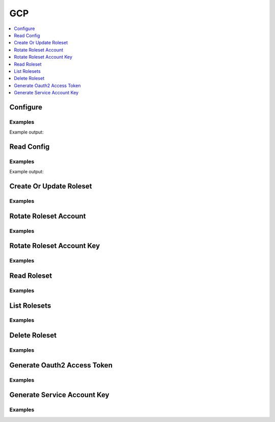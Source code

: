 GCP
===

.. contents::
   :local:
   :depth: 1

.. testsetup:: gcp_secrets

    from requests_mock import ANY

    client.sys.enable_secrets_engine('gcp')

    # mock out external calls that are difficult to support in test environments
    mock_urls = {
        'https://127.0.0.1:8200/v1/gcp/rolesets': 'LIST',
        'https://127.0.0.1:8200/v1/gcp/roleset/hvac-doctest': ANY,
        'https://127.0.0.1:8200/v1/gcp/roleset/hvac-doctest/rotate': 'POST',
        'https://127.0.0.1:8200/v1/gcp/roleset/hvac-doctest/rotate-key': 'POST',
        'https://127.0.0.1:8200/v1/gcp/token/hvac-doctest': 'GET',
        'https://127.0.0.1:8200/v1/gcp/key/hvac-doctest': 'POST',
    }
    for mock_url, method in mock_urls.items():
        mocker.register_uri(
            method=method,
            url=mock_url,
            json=dict(),
        )

Configure
---------

.. automethod:: hvac.api.secrets_engines.Gcp.configure
   :noindex:

Examples
````````

.. testcode:: gcp_secrets

    import hvac
    client = hvac.Client(url='https://127.0.0.1:8200')


    credentials = test_utils.load_config_file('example.jwt.json')
    configure_response = client.secrets.gcp.configure(
        credentials=credentials,
        max_ttl=3600,
    )
    print(configure_response)

Example output:

.. testoutput:: gcp_secrets

    <Response [204]>

Read Config
-----------

.. automethod:: hvac.api.secrets_engines.Gcp.read_config
   :noindex:

Examples
````````

.. testcode:: gcp_secrets

    import hvac
    client = hvac.Client(url='https://127.0.0.1:8200')

    read_config_response = client.secrets.gcp.read_config()
    print('Max TTL for GCP secrets engine set to: {max_ttl}'.format(max_ttl=read_config_response['data']['max_ttl']))

Example output:

.. testoutput:: gcp_secrets

    Max TTL for GCP secrets engine set to: 3600

Create Or Update Roleset
------------------------

.. automethod:: hvac.api.secrets_engines.Gcp.create_or_update_roleset
   :noindex:

Examples
````````

.. testcode:: gcp_secrets

    import hvac
    client = hvac.Client(url='https://127.0.0.1:8200')


    bindings = """
        resource "//cloudresourcemanager.googleapis.com/project/some-gcp-project-id" {
          roles = [
            "roles/viewer"
          ],
        }
    """
    token_scopes = [
        'https://www.googleapis.com/auth/cloud-platform',
        'https://www.googleapis.com/auth/bigquery',
    ]

    roleset_response = client.secrets.gcp.create_or_update_roleset(
        name='hvac-doctest',
        project='some-gcp-project-id',
        bindings=bindings,
        token_scopes=token_scopes,
    )

Rotate Roleset Account
----------------------

.. automethod:: hvac.api.secrets_engines.Gcp.rotate_roleset_account
   :noindex:

Examples
````````

.. testcode:: gcp_secrets

    import hvac
    client = hvac.Client(url='https://127.0.0.1:8200')

    rotate_response = client.secrets.gcp.rotate_roleset_account(name='hvac-doctest')

Rotate Roleset Account Key
--------------------------

.. automethod:: hvac.api.secrets_engines.Gcp.rotate_roleset_account_key
   :noindex:

Examples
````````

.. testcode:: gcp_secrets

    import hvac
    client = hvac.Client(url='https://127.0.0.1:8200')

    rotate_response = client.secrets.gcp.rotate_roleset_account_key(name='hvac-doctest')

Read Roleset
------------

.. automethod:: hvac.api.secrets_engines.Gcp.read_roleset
   :noindex:

Examples
````````

.. testcode:: gcp_secrets

    import hvac
    client = hvac.Client(url='https://127.0.0.1:8200')

    read_response = client.secrets.gcp.read_roleset(name='hvac-doctest')

List Rolesets
-------------

.. automethod:: hvac.api.secrets_engines.Gcp.list_rolesets
   :noindex:

Examples
````````

.. testcode:: gcp_secrets

    import hvac
    client = hvac.Client(url='https://127.0.0.1:8200')

    list_response = client.secrets.gcp.list_rolesets()

Delete Roleset
--------------

.. automethod:: hvac.api.secrets_engines.Gcp.delete_roleset
   :noindex:

Examples
````````

.. testcode:: gcp_secrets

    import hvac
    client = hvac.Client(url='https://127.0.0.1:8200')

    delete_response = client.secrets.gcp.delete_roleset(name='hvac-doctest')


Generate Oauth2 Access Token
----------------------------

.. automethod:: hvac.api.secrets_engines.Gcp.generate_oauth2_access_token
   :noindex:

Examples
````````

.. testcode:: gcp_secrets

    import hvac
    client = hvac.Client(url='https://127.0.0.1:8200')

    token_response = client.secrets.gcp.generate_oauth2_access_token(roleset='hvac-doctest')

Generate Service Account Key
----------------------------

.. automethod:: hvac.api.secrets_engines.Gcp.generate_service_account_key
   :noindex:

Examples
````````

.. testcode:: gcp_secrets

    import hvac
    client = hvac.Client(url='https://127.0.0.1:8200')

    key_response = client.secrets.gcp.generate_service_account_key(roleset='hvac-doctest')


.. testcleanup:: gcp_secrets

    client.sys.disable_secrets_engine(path='gcp')
